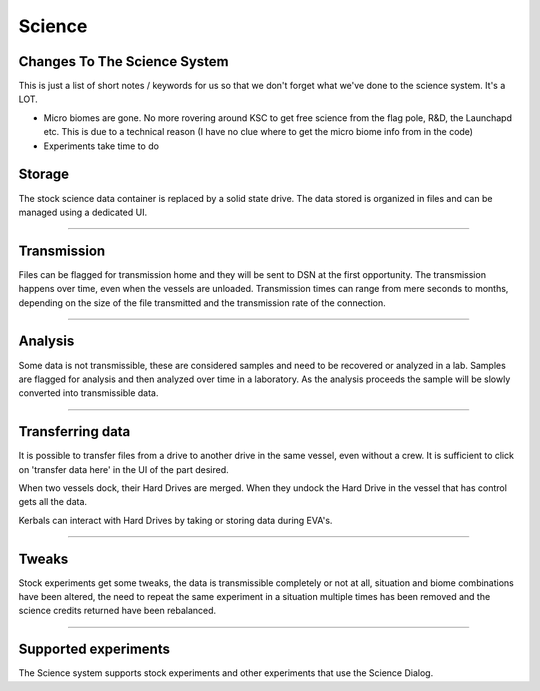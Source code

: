 .. _science:

Science
=======

Changes To The Science System
-------

This is just a list of short notes / keywords for us so that we don't forget what we've done to the science system. It's a LOT.

* Micro biomes are gone. No more rovering around KSC to get free science from the flag pole, R&D, the Launchapd etc. This is due to a technical reason (I have no clue where to get the micro biome info from in the code)
* Experiments take time to do



Storage
-------
The stock science data container is replaced by a solid state drive. The data stored is organized in files and can be managed using a dedicated UI.

----------

Transmission
------------
Files can be flagged for transmission home and they will be sent to DSN at the first opportunity. The transmission happens over time, even when the vessels are unloaded. Transmission times can range from mere seconds to months, depending on the size of the file transmitted and the transmission rate of the connection.

----------

Analysis
--------
Some data is not transmissible, these are considered samples and need to be recovered or analyzed in a lab. Samples are flagged for analysis and then analyzed over time in a laboratory. As the analysis proceeds the sample will be slowly converted into transmissible data.

----------

Transferring data
-----------------
It is possible to transfer files from a drive to another drive in the same vessel, even without a crew. It is sufficient to click on 'transfer data here' in the UI of the part desired.

When two vessels dock, their Hard Drives are merged. When they undock the Hard Drive in the vessel that has control gets all the data.

Kerbals can interact with Hard Drives by taking or storing data during EVA's.

----------

Tweaks
------
Stock experiments get some tweaks, the data is transmissible completely or not at all, situation and biome combinations have been altered, the need to repeat the same experiment in a situation multiple times has been removed and the science credits returned have been rebalanced.

----------

Supported experiments
---------------------
The Science system supports stock experiments and other experiments that use the Science Dialog.
